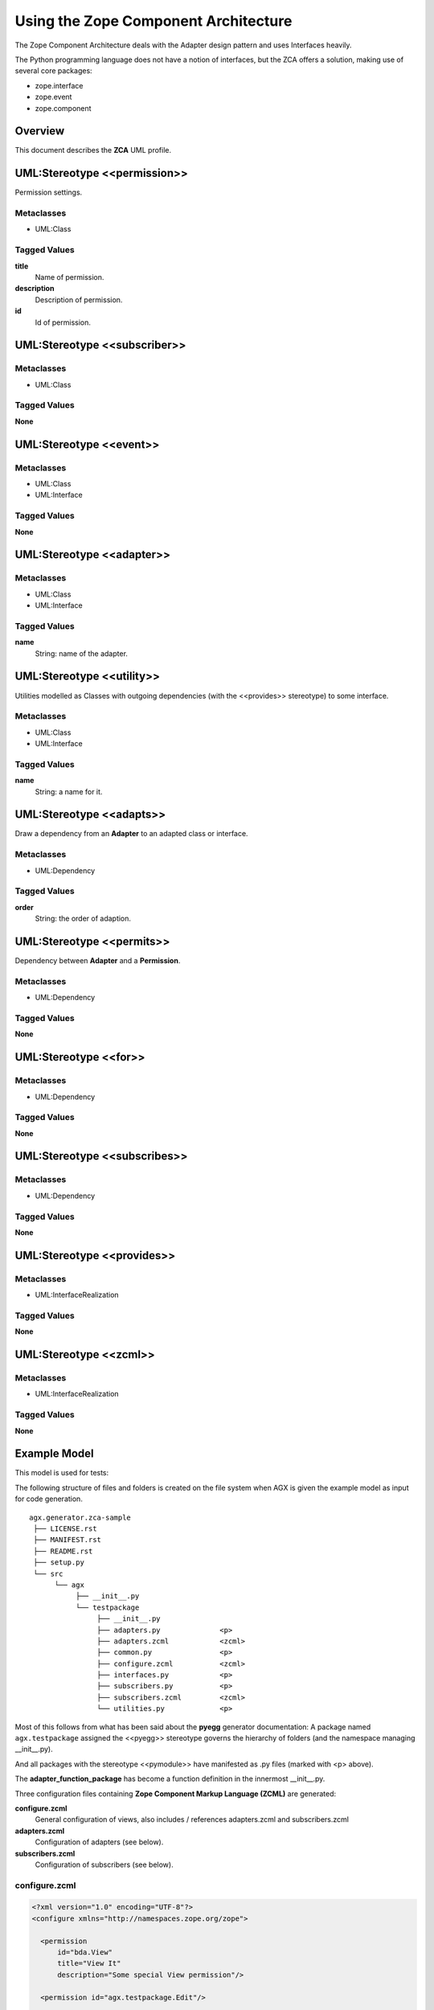 ========================================
Using the Zope Component Architecture
========================================

The Zope Component Architecture
deals with the Adapter design pattern and uses Interfaces heavily.

The Python programming language does not have a notion of interfaces, but the
ZCA offers a solution, making use of several core packages:

- zope.interface

- zope.event

- zope.component



Overview
---------

This document describes the **ZCA** UML profile.

.. image:: profile_zca.svg
   :scale: 50%


UML:Stereotype <<permission>>
------------------------------

Permission settings. 

Metaclasses
~~~~~~~~~~~~

- UML:Class

Tagged Values
~~~~~~~~~~~~~~

**title**
    Name of permission.

**description**
    Description of permission.

**id**
    Id of permission.


UML:Stereotype <<subscriber>>
------------------------------

Metaclasses
~~~~~~~~~~~~

- UML:Class

Tagged Values
~~~~~~~~~~~~~~

**None**


UML:Stereotype <<event>>
-------------------------

Metaclasses
~~~~~~~~~~~~

- UML:Class
- UML:Interface

Tagged Values
~~~~~~~~~~~~~~

**None**


UML:Stereotype <<adapter>>
---------------------------

Metaclasses
~~~~~~~~~~~~

- UML:Class
- UML:Interface

Tagged Values
~~~~~~~~~~~~~~

**name**
    String: name of the adapter.


UML:Stereotype <<utility>>
---------------------------

Utilities modelled as Classes with outgoing dependencies (with the <<provides>>
stereotype) to some interface.

Metaclasses
~~~~~~~~~~~~

- UML:Class
- UML:Interface

Tagged Values
~~~~~~~~~~~~~~

**name**
    String: a name for it.


UML:Stereotype <<adapts>>
--------------------------

Draw a dependency from an **Adapter** to an adapted class or interface.

Metaclasses
~~~~~~~~~~~~

- UML:Dependency

Tagged Values
~~~~~~~~~~~~~~

**order**
    String: the order of adaption.


UML:Stereotype <<permits>>
---------------------------

Dependency between **Adapter** and a **Permission**.

Metaclasses
~~~~~~~~~~~~

- UML:Dependency

Tagged Values
~~~~~~~~~~~~~~

**None**



UML:Stereotype <<for>>
-----------------------

Metaclasses
~~~~~~~~~~~~

- UML:Dependency

Tagged Values
~~~~~~~~~~~~~~

**None**



UML:Stereotype <<subscribes>>
------------------------------

Metaclasses
~~~~~~~~~~~~

- UML:Dependency

Tagged Values
~~~~~~~~~~~~~~

**None**



UML:Stereotype <<provides>>
----------------------------

Metaclasses
~~~~~~~~~~~~

- UML:InterfaceRealization


Tagged Values
~~~~~~~~~~~~~~

**None**



UML:Stereotype <<zcml>>
------------------------

Metaclasses
~~~~~~~~~~~~

- UML:InterfaceRealization

Tagged Values
~~~~~~~~~~~~~~

**None**



Example Model
--------------

This model is used for tests:

.. image:: agx.generator.zca-sample.png
   :scale: 50%


The following structure of files and folders is created on the file system when
AGX is given the example model as input for code generation.
::


   agx.generator.zca-sample
    ├── LICENSE.rst
    ├── MANIFEST.rst
    ├── README.rst
    ├── setup.py
    └── src
         └── agx
              ├── __init__.py
              └── testpackage
                   ├── __init__.py
                   ├── adapters.py              <p>
                   ├── adapters.zcml            <zcml>
                   ├── common.py                <p>
                   ├── configure.zcml           <zcml>
                   ├── interfaces.py            <p>
                   ├── subscribers.py           <p>
                   ├── subscribers.zcml         <zcml>
                   └── utilities.py             <p>

Most of this follows from what has been said about the **pyegg** generator
documentation: A package named ``agx.testpackage`` assigned the <<pyegg>>
stereotype governs the hierarchy of folders (and the namespace managing __init__.py).

And all packages with the stereotype <<pymodule>> have manifested as .py files
(marked with <p> above).

The **adapter_function_package** has become a function definition in the
innermost __init__.py.


Three configuration files containing **Zope Component Markup Language (ZCML)** are generated:

**configure.zcml**
   General configuration of views, also includes / references adapters.zcml and subscribers.zcml

**adapters.zcml**
   Configuration of adapters (see below).

**subscribers.zcml**
   Configuration of subscribers (see below).

configure.zcml
~~~~~~~~~~~~~~~

.. code-block:: xml

   <?xml version="1.0" encoding="UTF-8"?>
   <configure xmlns="http://namespaces.zope.org/zope">

     <permission
         id="bda.View"
         title="View It"
         description="Some special View permission"/>

     <permission id="agx.testpackage.Edit"/>

     <include file="adapters.zcml"/>

     <include file="subscribers.zcml"/>

   </configure>


Two entries for permissions were made: Edit and View.
The latter has tagged values to it as shown in this screenshot:

.. image:: model_axg-generator-zca_tagged_values.png
   :scale: 50%

Two other include directives are there: for two more ZCML files.


adapters.zcml
~~~~~~~~~~~~~~

.. code-block:: xml

   <?xml version="1.0" encoding="UTF-8"?>
   <configure xmlns="http://namespaces.zope.org/zope">

     <adapter
        for="agx.testpackage.common.AdaptedClass"
        factory="agx.testpackage.adapters.ClassAdapter"
        provides="agx.testpackage.interfaces.ISomeInterface"
        permission="agx.testpackage.Edit"/>

     <adapter
        for="agx.testpackage.interfaces.IAdapted"
        name="interface_adapter"
        factory="agx.testpackage.adapters.InterfaceAdapter"
        provides="agx.somewhere_else.interfaces.IStubInterface"/>

     <adapter
        for="agx.testpackage.interfaces.IAdapted agx.testpackage.common.AdaptedClass"
        factory="agx.testpackage.adapters.TheMultiAdapter"
        provides="agx.somewhere_else.interfaces.IStubInterface"
        permission="bda.View"/>

   </configure>


Three adapters are configured. Note that TheMultiAdapter adapts two classes.

Two of these three adapters have permissions attached,
the third is a **named adapter**. It has a tagged value 'name'.

Named adapters can be found and used by their given name.




subscribers.zcml
~~~~~~~~~~~~~~~~~


.. code-block:: xml

   <?xml version="1.0" encoding="UTF-8"?>
   <configure xmlns="http://namespaces.zope.org/zope">

     <subscriber
         for="agx.testpackage.subscribers.SomeClass agx.testpackage.subscribers.SomeEvent"
         handler="agx.testpackage.subscribers.EventHandler"/>

   </configure>


The EventHandler subscriber (from the lower right corner of the model)
has subscriptions for two Classes.
